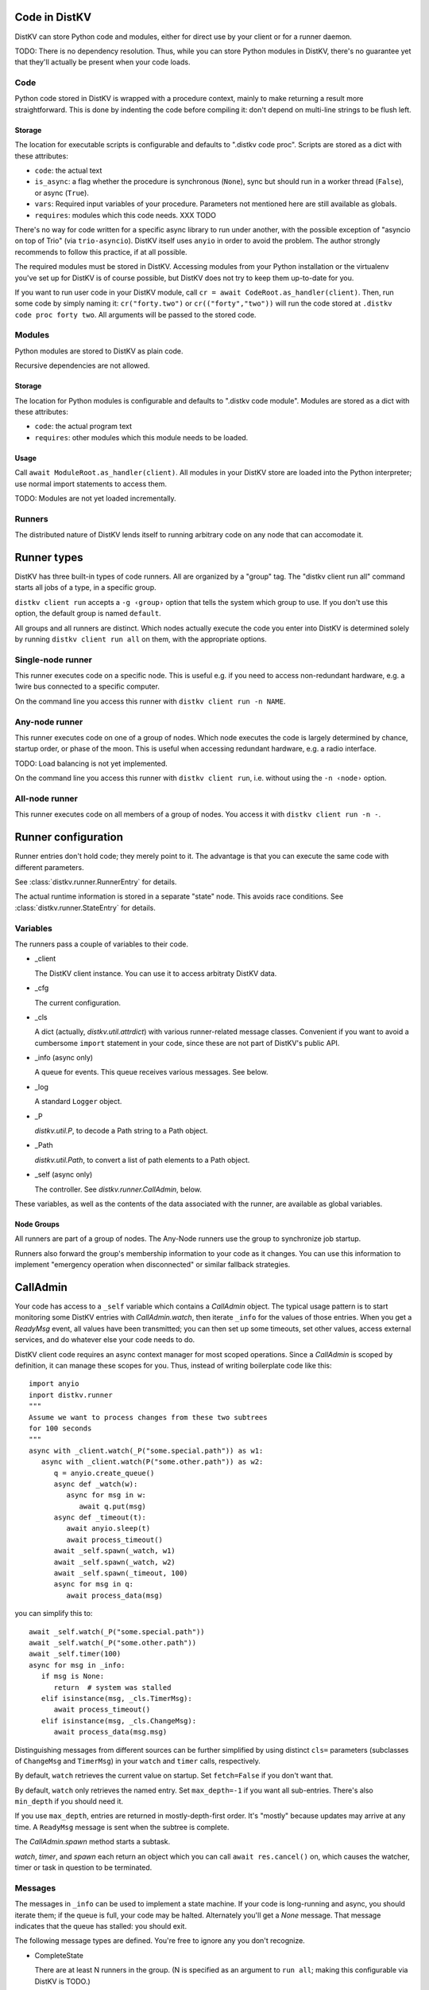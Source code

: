 ==============
Code in DistKV
==============

DistKV can store Python code and modules, either for direct use by your
client or for a runner daemon.

TODO: There is no dependency resolution. Thus, while you can store Python
modules in DistKV, there's no guarantee yet that they'll actually be present
when your code loads.


++++
Code
++++

Python code stored in DistKV is wrapped with a procedure context, mainly to
make returning a result more straightforward. This is done by indenting the
code before compiling it: don't depend on multi-line strings to be flush
left.

Storage
=======

The location for executable scripts is configurable and defaults to
".distkv code proc". Scripts are stored as a dict with these attributes:

* ``code``: the actual text

* ``is_async``: a flag whether the procedure is synchronous (``None``),
  sync but should run in a worker thread (``False``), or async (``True``).

* ``vars``: Required input variables of your procedure. Parameters not
  mentioned here are still available as globals.

* ``requires``: modules which this code needs.  XXX TODO

There's no way for code written for a specific async library to run under
another, with the possible exception of "asyncio on top of Trio" (via
``trio-asyncio``). DistKV itself uses ``anyio`` in order to avoid the
problem. The author strongly recommends to follow this practice, if at all
possible.

The required modules must be stored in DistKV. Accessing modules from your
Python installation or the virtualenv you've set up for DistKV is of course
possible, but DistKV does not try to keep them up-to-date for you.

If you want to run user code in your DistKV module, call
``cr = await CodeRoot.as_handler(client)``. Then, run some code by
simply naming it: ``cr("forty.two")`` or ``cr(("forty","two"))`` will run
the code stored at ``.distkv code proc forty two``. All arguments will be
passed to the stored code.


+++++++
Modules
+++++++

Python modules are stored to DistKV as plain code.

Recursive dependencies are not allowed.

Storage
=======

The location for Python modules is configurable and defaults to
".distkv code module". Modules are stored as a dict with these attributes:

* ``code``: the actual program text

* ``requires``: other modules which this module needs to be loaded.

Usage
=====

Call ``await ModuleRoot.as_handler(client)``. All modules in your DistKV
store are loaded into the Python interpreter; use normal import statements
to access them.

TODO: Modules are not yet loaded incrementally.


+++++++
Runners
+++++++

The distributed nature of DistKV lends itself to running arbitrary code on
any node that can accomodate it. 

============
Runner types
============

DistKV has three built-in types of code runners. All are organized by a "group"
tag. The "distkv client run all" command starts all jobs of a type, in a
specific group.

``distkv client run`` accepts a ``-g ‹group›`` option that tells the
system which group to use. If you don't use this option, the default group
is named ``default``.

All groups and all runners are distinct. Which nodes actually execute the
code you enter into DistKV is determined solely by running ``distkv client
run all`` on them, with the appropriate options.

++++++++++++++++++
Single-node runner
++++++++++++++++++

This runner executes code on a specific node. This is useful e.g. if you
need to access non-redundant hardware, e.g. a 1wire bus connected to a
specific computer.

On the command line you access this runner with ``distkv client run -n
NAME``.


+++++++++++++++
Any-node runner
+++++++++++++++

This runner executes code on one of a group of nodes. Which node executes
the code is largely determined by chance, startup order, or phase of the
moon. This is useful when accessing redundant hardware, e.g. a radio
interface.

TODO: Load balancing is not yet implemented.

On the command line you access this runner with ``distkv client run``, i.e.
without using the ``-n ‹node›`` option.

+++++++++++++++
All-node runner
+++++++++++++++

This runner executes code on all members of a group of nodes. You access it
with ``distkv client run -n -``.

====================
Runner configuration
====================

Runner entries don't hold code; they merely point to it. The advantage is
that you can execute the same code with different parameters.

See :class:`distkv.runner.RunnerEntry` for details.

The actual runtime information is stored in a separate "state" node.
This avoids race conditions.
See :class:`distkv.runner.StateEntry` for details.

+++++++++
Variables
+++++++++

The runners pass a couple of variables to their code.

* _client

  The DistKV client instance. You can use it to access arbitraty DistKV
  data.

* _cfg

  The current configuration.

* _cls

  A dict (actually, `distkv.util.attrdict`) with various runner-related
  message classes. Convenient if you want to avoid a cumbersome ``import``
  statement in your code, since these are not part of DistKV's public API.

* _info (async only)

  A queue for events. This queue receives various messages. See below.

* _log

  A standard ``Logger`` object.

* _P

  `distkv.util.P`, to decode a Path string to a Path object.

* _Path

  `distkv.util.Path`, to convert a list of path elements to a Path object.

* _self (async only)

  The controller. See `distkv.runner.CallAdmin`, below.

These variables, as well as the contents of the data associated with the
runner, are available as global variables.

Node Groups
===========

All runners are part of a group of nodes. The Any-Node runners use the
group to synchronize job startup.

Runners also forward the group's membership information to your code as it
changes. You can use this information to implement "emergency operation
when disconnected" or similar fallback strategies.

=========
CallAdmin
=========

Your code has access to a ``_self`` variable which contains a `CallAdmin` object.
The typical usage pattern is to start monitoring some DistKV entries with
`CallAdmin.watch`, then iterate ``_info`` for the values of those entries.
When you get a `ReadyMsg` event, all values have been transmitted; you can
then set up some timeouts, set other values, access external services, and
do whatever else your code needs to do.

DistKV client code requires an async context manager for most scoped
operations. Since a `CallAdmin` is scoped by definition, it can manage
these scopes for you. Thus, instead of writing boilerplate code like
this::

   import anyio
   inport distkv.runner
   """
   Assume we want to process changes from these two subtrees
   for 100 seconds
   """
   async with _client.watch(_P("some.special.path")) as w1:
      async with _client.watch(P("some.other.path")) as w2:
         q = anyio.create_queue()
         async def _watch(w):
            async for msg in w:
               await q.put(msg)
         async def _timeout(t):
            await anyio.sleep(t)
            await process_timeout()
         await _self.spawn(_watch, w1)
         await _self.spawn(_watch, w2)
         await _self.spawn(_timeout, 100)
         async for msg in q:
            await process_data(msg)

you can simplify this to::

   await _self.watch(_P("some.special.path"))
   await _self.watch(_P("some.other.path"))
   await _self.timer(100)
   async for msg in _info:
      if msg is None:
         return  # system was stalled
      elif isinstance(msg, _cls.TimerMsg):
         await process_timeout()
      elif isinstance(msg, _cls.ChangeMsg):
         await process_data(msg.msg)

Distinguishing messages from different sources can be further simplified by
using distinct ``cls=`` parameters (subclasses of ``ChangeMsg`` and
``TimerMsg``) in your ``watch`` and ``timer`` calls, respectively.

By default, ``watch`` retrieves the current value on startup. Set
``fetch=False`` if you don't want that.

By default, ``watch`` only retrieves the named entry. Set ``max_depth=-1``
if you want all sub-entries. There's also ``min_depth`` if you should need
it.

If you use ``max_depth``, entries are returned in mostly-depth-first order.
It's "mostly" because updates may arrive at any time. A ``ReadyMsg``
message is sent when the subtree is complete.

The `CallAdmin.spawn` method starts a subtask.

`watch`, `timer`, and `spawn` each return an object which you can call
``await res.cancel()`` on, which causes the watcher, timer or task in
question to be terminated.

++++++++
Messages
++++++++

The messages in ``_info`` can be used to implement a state machine. If your
code is long-running and async, you should iterate them; if the queue is
full, your code may be halted. Alternately you'll get a `None` message.
That message indicates that the queue has stalled: you should exit.

The following message types are defined. You're free to ignore any you
don't recognize.

* CompleteState

  There are at least N runners in the group. (N is specified as an argument
  to ``run all``; making this configurable via DistKV is TODO.)

* PartialState

  There are some runners available, but more than one and fewer than N.

* DetachedState

  There is no other runner available.

* BrokenState

  Something else is wrong.

* ChangeMsg

  An entry you're watching has changed. The message's ``value`` and
  ``path`` attributes contain relevant details. ``value`` doesn't exist if
  the node has been deleted.

  You can use the watcher's ``cls`` argument to subclass this message, to
  simplify dispatching.

* TimerMsg

  A timer has triggered. The message's ``msg`` attribute is the timer, i.e.
  the value you got back from ``_self.timer``. You can use `Timer.run(delay)`
  to restart the timer.

  You can use the timer's ``cls`` argument to subclass this message, to
  simplify dispatching.

* ReadyMsg

  Startup is complete. This message is generated after all watchers have
  started and sent their initial data. The ``msg`` attribute contains the
  number of watchers.

  This message may be generated multiple times because of race conditions;
  you should check that the count is correct.


The ``…State`` messages can be useful to determine what level of redundancy
you currently have in the system. One application would be to send a
warning to the operator that some nodes might be down.

